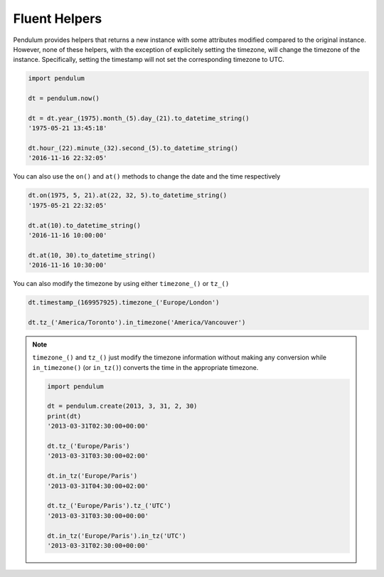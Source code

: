 Fluent Helpers
==============

Pendulum provides helpers that returns a new instance with some attributes
modified compared to the original instance.
However, none of these helpers, with the exception of explicitely setting the
timezone, will change the timezone of the instance. Specifically,
setting the timestamp will not set the corresponding timezone to UTC.

.. code-block:: python

    import pendulum

    dt = pendulum.now()

    dt = dt.year_(1975).month_(5).day_(21).to_datetime_string()
    '1975-05-21 13:45:18'

    dt.hour_(22).minute_(32).second_(5).to_datetime_string()
    '2016-11-16 22:32:05'

You can also use the ``on()`` and ``at()`` methods to change the date and the time
respectively

.. code-block:: python

    dt.on(1975, 5, 21).at(22, 32, 5).to_datetime_string()
    '1975-05-21 22:32:05'

    dt.at(10).to_datetime_string()
    '2016-11-16 10:00:00'

    dt.at(10, 30).to_datetime_string()
    '2016-11-16 10:30:00'

You can also modify the timezone by using either ``timezone_()`` or ``tz_()``

.. code-block:: python

    dt.timestamp_(169957925).timezone_('Europe/London')

    dt.tz_('America/Toronto').in_timezone('America/Vancouver')

.. note::

    ``timezone_()`` and ``tz_()`` just modify the timezone information without
    making any conversion while ``in_timezone()`` (or ``in_tz()``) converts the time in the
    appropriate timezone.

    .. code-block:: python

        import pendulum

        dt = pendulum.create(2013, 3, 31, 2, 30)
        print(dt)
        '2013-03-31T02:30:00+00:00'

        dt.tz_('Europe/Paris')
        '2013-03-31T03:30:00+02:00'

        dt.in_tz('Europe/Paris')
        '2013-03-31T04:30:00+02:00'

        dt.tz_('Europe/Paris').tz_('UTC')
        '2013-03-31T03:30:00+00:00'

        dt.in_tz('Europe/Paris').in_tz('UTC')
        '2013-03-31T02:30:00+00:00'
